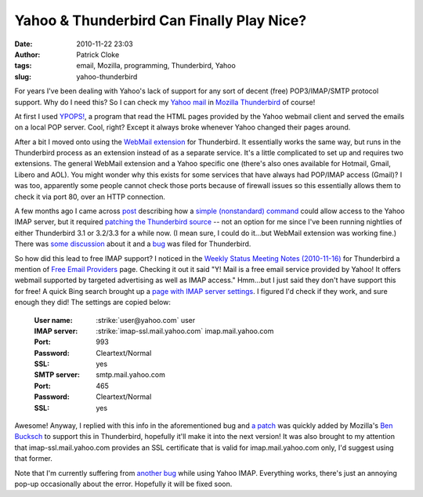 Yahoo & Thunderbird Can Finally Play Nice?
##########################################
:date: 2010-11-22 23:03
:author: Patrick Cloke
:tags: email, Mozilla, programming, Thunderbird, Yahoo
:slug: yahoo-thunderbird

For years I've been dealing with Yahoo's lack of support for any sort
of decent (free) POP3/IMAP/SMTP protocol support. Why do I need this?
So I can check my `Yahoo mail`_ in `Mozilla Thunderbird`_ of course!

At first I used `YPOPS!`_, a program that read the HTML pages provided
by the Yahoo webmail client and served the emails on a local POP
server. Cool, right? Except it always broke whenever Yahoo changed
their pages around.

After a bit I moved onto using the `WebMail extension`_ for
Thunderbird. It essentially works the same way, but runs in the
Thunderbird process as an extension instead of as a separate service.
It's a little complicated to set up and requires two extensions. The
general WebMail extension and a Yahoo specific one (there's also ones
available for Hotmail, Gmail, Libero and AOL). You might wonder why
this exists for some services that have always had POP/IMAP access
(Gmail)? I was too, apparently some people cannot check those ports
because of firewall issues so this essentially allows them to check it
via port 80, over an HTTP connection.

A few months ago I came across `post`_ describing how a `simple
(nonstandard) command`_ could allow access to the Yahoo IMAP server, but
it required `patching the Thunderbird source`_ -- not an option for me
since I've been running nightlies of either Thunderbird 3.1 or 3.2/3.3
for a while now. (I mean sure, I could do it...but WebMail extension was
working fine.) There was `some discussion`_ about it and a `bug`_ was
filed for Thunderbird.

So how did this lead to free IMAP support? I noticed in the `Weekly
Status Meeting Notes (2010-11-16)`_ for Thunderbird a mention of `Free
Email Providers`_ page. Checking it out it said "Y! Mail is a free
email service provided by Yahoo! It offers webmail supported by targeted
advertising as well as IMAP access." Hmm...but I just said they don't
have support this for free! A quick Bing search brought up a `page with
IMAP server settings`_. I figured I'd check if they work, and sure
enough they did! The settings are copied below:

    :User name: :strike:`user@yahoo.com` user
    :IMAP server: :strike:`imap-ssl.mail.yahoo.com` imap.mail.yahoo.com
    :Port: 993
    :Password: Cleartext/Normal
    :SSL: yes
    :SMTP server: smtp.mail.yahoo.com
    :Port: 465
    :Password: Cleartext/Normal
    :SSL: yes

Awesome! Anyway, I replied with this info in the aforementioned bug
and `a patch`_ was quickly added by Mozilla's `Ben Bucksch`_ to support
this in Thunderbird, hopefully it'll make it into the next version! It
was also brought to my attention that imap-ssl.mail.yahoo.com provides
an SSL certificate that is valid for imap.mail.yahoo.com only, I'd
suggest using that former.

Note that I'm currently suffering from `another bug`_ while using
Yahoo IMAP. Everything works, there's just an annoying pop-up
occasionally about the error. Hopefully it will be fixed soon.

.. _Yahoo mail: http://mail.yahoo.com/
.. _Mozilla Thunderbird: http://www.mozillamessaging.com/en-US/thunderbird/
.. _YPOPS!: http://ypopsemail.com/
.. _WebMail extension: http://www.blogger.com/
.. _post: http://www.emaildiscussions.com/showthread.php?t=59575
.. _simple (nonstandard) command: http://en.wikipedia.org/w/index.php?title=Yahoo%21_Mail&oldid=396914770#Free_IMAP_and_SMTPs_access
.. _patching the Thunderbird source: http://www.crasseux.com/linux/
.. _some discussion: http://groups.google.com/group/mozilla.dev.apps.thunderbird/browse_thread/thread/546356554c73f8ca
.. _bug: https://bugzilla.mozilla.org/show_bug.cgi?id=493064
.. _Weekly Status Meeting Notes (2010-11-16): https://wiki.mozilla.org/Thunderbird/StatusMeetings/2010-11-16#Web_Update
.. _Free Email Providers: http://trunk.mozillamessaging.com/en-US/thunderbird/features/email_providers.html
.. _page with IMAP server settings: http://www.theanimail.com/imap_server_settings.html
.. _a patch: https://bugzilla.mozilla.org/attachment.cgi?id=492550&action=diff
.. _Ben Bucksch: http://www.bucksch.org/1/projects/mozilla/
.. _another bug: https://bugzilla.mozilla.org/show_bug.cgi?id=610264
